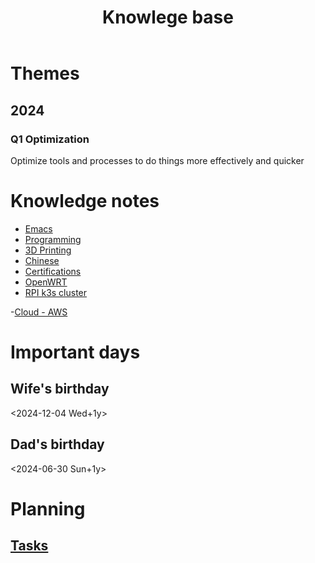 :PROPERTIES:
:ID:       238b84ac-58d9-4e8c-b0d7-074f5e0dc02c
:END:
#+title: Knowlege base
* Themes
** 2024
*** Q1 Optimization
Optimize tools and processes to do things more effectively and quicker

* Knowledge notes
- [[id:88e5f689-bf23-46cf-bef4-2ff4d0c048b3][Emacs]]
- [[id:660c7092-9b98-4fa2-b271-2bbeabe1c249][Programming]]
- [[id:e599332d-c8fd-4a8a-96f2-cf6c770891e7][3D Printing]]
- [[id:31c43342-c4dd-4fff-bef5-a4ee1cd04f42][Chinese]]
- [[id:020480e0-77cd-4e0b-9dc5-85e63ac43f9a][Certifications]]
- [[id:b19092d6-d8e7-47e0-b2b3-0940dd54ddc9][OpenWRT]]
- [[id:9f5774f3-ed8e-4f59-ba4a-31a202e25128][RPI k3s cluster]] 
-[[id:3b8db359-96b5-4c07-bfcf-62b82de78cc3][Cloud - AWS]] 
* Important days
** Wife's birthday
<2024-12-04 Wed+1y>
** Dad's birthday
<2024-06-30 Sun+1y>

* Planning
** [[id:fd4fd69d-9adb-4d30-9d80-e1af8ec6ba3e][Tasks]]
*** 
